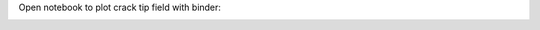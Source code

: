 Open notebook to plot crack tip field with binder:

.. image:: https://mybinder.org/badge_logo.svg
 :target: https://mybinder.org/v2/gh/vlambert/DynamicRuptureExamples/HEAD?labpath=CrackTipFields_InPlane.ipynb
